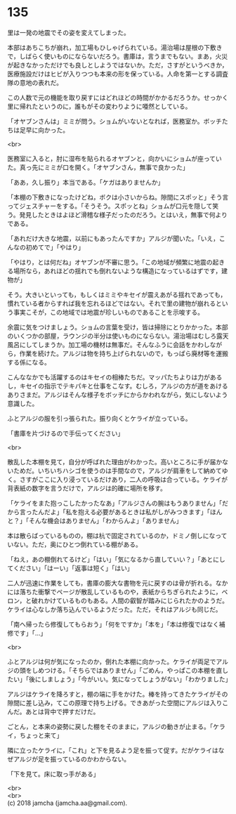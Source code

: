 #+OPTIONS: toc:nil
#+OPTIONS: \n:t

* 135

  里は一発の地震でその姿を変えてしまった。

  本部はあちこちが崩れ，加工場もひしゃげられている。湯治場は屋根の下敷きで，しばらく使いものにならないだろう。書庫は，言うまでもない。まあ，火災が起きなかっただけでも良しとしようではないか。ただ，さすがというべきか，医療施設だけはヒビが入りつつも本来の形を保っている。人命を第一とする調査隊の意地の表れだ。

  この人数で元の機能を取り戻すにはどれほどの時間がかかるだろうか。せっかく里に帰れたというのに，誰もがその変わりように唖然としている。

  「オヤブンさんは」ミミが問う。ショムがいないとなれば，医務室か。ボッチたちは足早に向かった。

  <br>

  医務室に入ると，肘に湿布を貼られるオヤブンと，向かいにショムが座っていた。真っ先にミミが口を開く。「オヤブンさん，無事で良かった」

  「ああ，久し振り」本当である。「ケガはありませんか」

  「本棚の下敷きになったけどね，ボクは小さいからね。隙間にスポッと」そう言ってジェスチャーをする。「そうそう。スポッとね」ショムが口元を隠して笑う。発見したときはよほど滑稽な様子だったのだろう。とはいえ，無事で何よりである。

  「あれだけ大きな地震，以前にもあったんですか」アルジが聞いた。「いえ，こんなの初めてで」「やはり」

  「やはり，とは何だね」オヤブンが不審に思う。「この地域が頻繁に地震の起きる場所なら，あれほどの揺れでも倒れないような構造になっているはずです，建物が」

  そう。大きいといっても，もしくはミミやキセイが震えあがる揺れであっても，慣れている者からすれば我を忘れるほどではない。それで里の建物が崩れるという事実こそが，この地域では地震が珍しいものであることを示唆する。

  余震に気をつけましょう。ショムの言葉を受け，皆は掃除にとりかかった。本部のいくつかの部屋，ラウンジの半分は使いものにならない。湯治場はむしろ露天風呂にしてしまうか。加工場の機材は無事だ。そんなふうに会話をかわしながら，作業を続けた。アルジは物を持ち上げられないので，もっぱら廃材等を運搬する係になる。

  こんななかでも活躍するのはキセイの相棒たちだ。マッパたちよりは力があるし，キセイの指示でテキパキと仕事をこなす。むしろ，アルジの方が道をあけるありさまだ。アルジはそんな様子をボッチにからかわれながら，気にしないよう意識した。

  ふとアルジの服を引っ張られた。振り向くとケライが立っている。

  「書庫を片づけるので手伝ってください」

  <br>

  散乱した本棚を見て，自分が呼ばれた理由がわかった。高いところに手が届かないためだ。いちいちハシゴを使うのは手間なので，アルジが肩車をして納めてゆく。さすがここに入り浸っているだけあり，二人の呼吸は合っている。ケライが背表紙の数字を言うだけで，アルジは的確に場所を移す。

  「ケライをまた抱っこしたかったなあ」「アルジさんの腕はもうありません」「だから言ったんだよ」「私を抱える必要があるときは私がしがみつきます」「ほんと？」「そんな機会はありません」「わからんよ」「ありません」

  本は散らばっているものの，棚は杭で固定されているのか，ドミノ倒しになっていない。ただ，奥にひとつ倒れている棚がある。

  「ねえ，あの棚倒れてるけど」「はい」「気になるから直していい？」「あとにしてください」「はーい」「返事は短く」「はい」

  二人が迅速に作業をしても，書庫の膨大な書物を元に戻すのは骨が折れる。なかには落ちた衝撃でページが散乱しているものや，表紙からちぎられたように，ベロン，と破れかけているものもある。人間の叡智が踏みにじられたかのようだ。ケライは心なしか落ち込んでいるようだった。ただ，それはアルジも同じだ。

  「南へ帰ったら修復してもらおう」「何をですか」「本を」「本は修復ではなく補修です」「…」

  <br>

  ふとアルジは何が気になったのか，倒れた本棚に向かった。ケライが両足でアルジの頭をしめつける。「そちらではありません」「ごめん，やっぱこの本棚を直したい」「後にしましょう」「今がいい。気になってしょうがない」「わかりました」

  アルジはケライを降ろすと，棚の端に手をかけた。棒を持ってきたケライがその隙間に差し込み，てこの原理で持ち上げる。できあがった空間にアルジは入りこんだ。あとは背中で押すだけだ。

  ごとん，と本来の姿勢に戻した棚をそのままに，アルジの動きが止まる。「ケライ，ちょっと来て」

  隣に立ったケライに，「これ」と下を見るよう足を振って促す。だがケライはなぜアルジが足を振っているのかわからない。

  「下を見て。床に取っ手がある」

  <br>
  <br>
  (c) 2018 jamcha (jamcha.aa@gmail.com).

  [[http://creativecommons.org/licenses/by-nc-sa/4.0/deed][file:http://i.creativecommons.org/l/by-nc-sa/4.0/88x31.png]]
